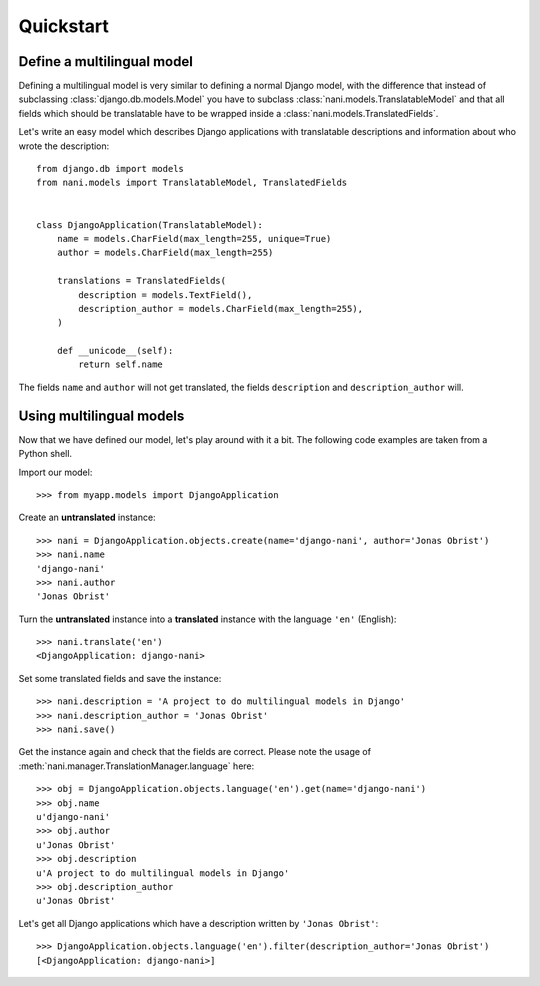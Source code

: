 ##########
Quickstart
##########

***************************
Define a multilingual model
***************************

Defining a multilingual model is very similar to defining a normal Django model,
with the difference that instead of subclassing :class:`django.db.models.Model`
you have to subclass :class:`nani.models.TranslatableModel` and that all fields
which should be translatable have to be wrapped inside a 
:class:`nani.models.TranslatedFields`.

Let's write an easy model which describes Django applications with translatable
descriptions and information about who wrote the description::

    from django.db import models
    from nani.models import TranslatableModel, TranslatedFields
    
    
    class DjangoApplication(TranslatableModel):
        name = models.CharField(max_length=255, unique=True)
        author = models.CharField(max_length=255)
        
        translations = TranslatedFields(
            description = models.TextField(),
            description_author = models.CharField(max_length=255),
        )
        
        def __unicode__(self):
            return self.name

The fields ``name`` and ``author`` will not get translated, the fields
``description`` and ``description_author`` will.


*************************
Using multilingual models
*************************

Now that we have defined our model, let's play around with it a bit. The
following code examples are taken from a Python shell.

.. highlight:: pycon

Import our model::

    >>> from myapp.models import DjangoApplication

Create an **untranslated** instance::

    >>> nani = DjangoApplication.objects.create(name='django-nani', author='Jonas Obrist')
    >>> nani.name
    'django-nani'
    >>> nani.author
    'Jonas Obrist'

Turn the **untranslated** instance into a **translated** instance with the
language ``'en'`` (English)::

    >>> nani.translate('en')
    <DjangoApplication: django-nani>

Set some translated fields and save the instance::

    >>> nani.description = 'A project to do multilingual models in Django'
    >>> nani.description_author = 'Jonas Obrist'
    >>> nani.save()

Get the instance again and check that the fields are correct. Please note the
usage of :meth:`nani.manager.TranslationManager.language` here::

    >>> obj = DjangoApplication.objects.language('en').get(name='django-nani')
    >>> obj.name
    u'django-nani'
    >>> obj.author
    u'Jonas Obrist'
    >>> obj.description
    u'A project to do multilingual models in Django'
    >>> obj.description_author
    u'Jonas Obrist'

Let's get all Django applications which have a description written by
``'Jonas Obrist'``::

    >>> DjangoApplication.objects.language('en').filter(description_author='Jonas Obrist')
    [<DjangoApplication: django-nani>]
